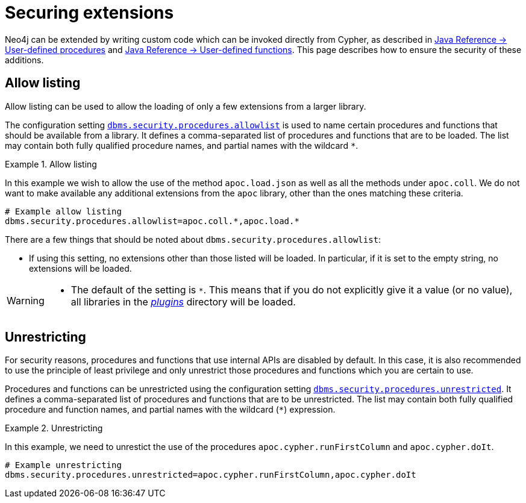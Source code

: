 [[securing-extensions]]
= Securing extensions
:description: This page describes how to use allow listing to ensure the security of custom-written additions in Neo4j.

Neo4j can be extended by writing custom code which can be invoked directly from Cypher, as described in link:{neo4j-docs-base-uri}/java-reference/{page-version}/extending-neo4j/procedures#extending-neo4j-procedures[Java Reference -> User-defined procedures] and link:{neo4j-docs-base-uri}/java-reference/{page-version}/extending-neo4j/functions#extending-neo4j-functions[Java Reference -> User-defined functions].
This page describes how to ensure the security of these additions.


[[allow-listing]]
== Allow listing

Allow listing can be used to allow the loading of only a few extensions from a larger library.

The configuration setting xref:configuration/configuration-settings.adoc#config_dbms.security.procedures.allowlist[`dbms.security.procedures.allowlist`] is used to name certain procedures and functions that should be available from a library.
It defines a comma-separated list of procedures and functions that are to be loaded.
The list may contain both fully qualified procedure names, and partial names with the wildcard `*`.

.Allow listing
====

In this example we wish to allow the use of the method `apoc.load.json` as well as all the methods under `apoc.coll`.
We do not want to make available any additional extensions from the `apoc` library, other than the ones matching these criteria.

[source, properties]
----
# Example allow listing
dbms.security.procedures.allowlist=apoc.coll.*,apoc.load.*
----
====

There are a few things that should be noted about `dbms.security.procedures.allowlist`:

* If using this setting, no extensions other than those listed will be loaded.
  In particular, if it is set to the empty string, no extensions will be loaded.

[WARNING]
====
// tag::warnings[]
* The default of the setting is `*`.
  This means that if you do not explicitly give it a value (or no value), all libraries in the xref:configuration/file-locations.adoc[_plugins_] directory will be loaded.
// end::warnings[]
====

[[unrestricting]]
== Unrestricting

For security reasons, procedures and functions that use internal APIs are disabled by default.
In this case, it is also recommended to use the principle of least privilege and only unrestrict those procedures and functions which you are certain to use.

Procedures and functions can be unrestricted using the configuration setting xref:configuration/configuration-settings.adoc#config_dbms.security.procedures.unrestricted[`dbms.security.procedures.unrestricted`].
It defines a comma-separated list of procedures and functions that are to be unrestricted.
The list may contain both fully qualified procedure and function names, and partial names with the wildcard (`*`) expression.

.Unrestricting
====

In this example, we need to unrestict the use of the procedures `apoc.cypher.runFirstColumn` and `apoc.cypher.doIt`.

[source, properties]
----
# Example unrestricting
dbms.security.procedures.unrestricted=apoc.cypher.runFirstColumn,apoc.cypher.doIt
----
====
